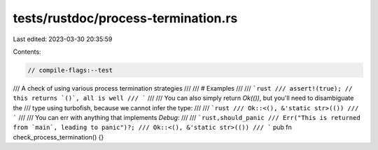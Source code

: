 tests/rustdoc/process-termination.rs
====================================

Last edited: 2023-03-30 20:35:59

Contents:

.. code-block:: rs

    // compile-flags:--test

/// A check of using various process termination strategies
///
/// # Examples
///
/// ```rust
/// assert!(true); // this returns `()`, all is well
/// ```
///
/// You can also simply return `Ok(())`, but you'll need to disambiguate the
/// type using turbofish, because we cannot infer the type:
///
/// ```rust
/// Ok::<(), &'static str>(())
/// ```
///
/// You can err with anything that implements `Debug`:
///
/// ```rust,should_panic
/// Err("This is returned from `main`, leading to panic")?;
/// Ok::<(), &'static str>(())
/// ```
pub fn check_process_termination() {}


